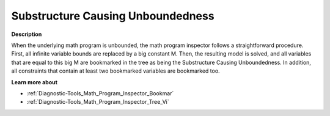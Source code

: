 

.. _Diagnostic-Tools_Math_Program_Inspector_Substru:


Substructure Causing Unboundedness
==================================

**Description** 

When the underlying math program is unbounded, the math program inspector follows a straightforward procedure. First, all infinite variable bounds are replaced by a big constant M. Then, the resulting model is solved, and all variables that are equal to this big M are bookmarked in the tree as being the Substructure Causing Unboundedness. In addition, all constraints that contain at least two bookmarked variables are bookmarked too.



**Learn more about** 

*	:ref:`Diagnostic-Tools_Math_Program_Inspector_Bookmar` 
*	:ref:`Diagnostic-Tools_Math_Program_Inspector_Tree_Vi`  






